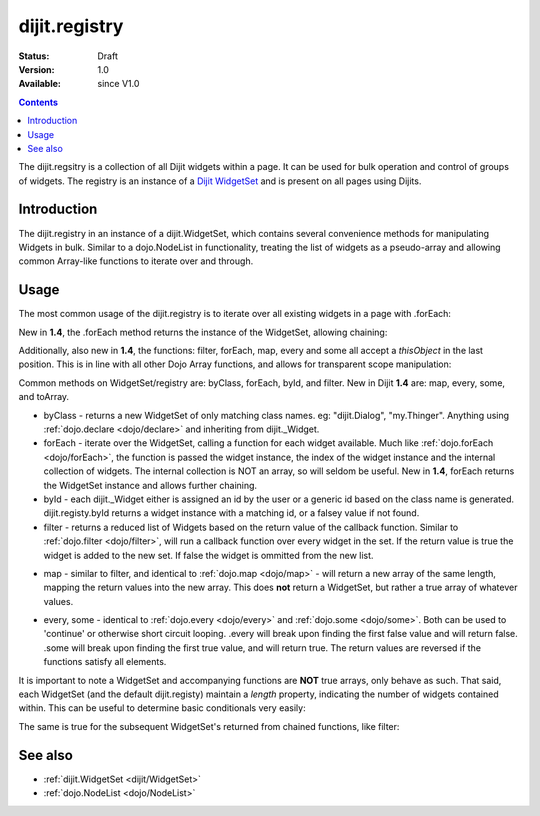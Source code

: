 .. _dijit/registry:

dijit.registry
===============

:Status: Draft
:Version: 1.0
:Available: since V1.0

.. contents::
   :depth: 2

The dijit.regsitry is a collection of all Dijit widgets within a page. It can be used for bulk operation and control of groups of widgets. The registry is an instance of a `Dijit WidgetSet <http://api.dojotoolkit.org/jsdoc/1.3/dijit.WidgetSet>`_ and is present on all pages using Dijits.

============
Introduction
============

The dijit.registry in an instance of a dijit.WidgetSet, which contains several convenience methods for manipulating Widgets in bulk. Similar to a dojo.NodeList in functionality, treating the list of widgets as a pseudo-array and allowing common Array-like functions to iterate over and through. 

=====
Usage
=====

The most common usage of the dijit.registry is to iterate over all existing widgets in a page with .forEach:

.. code-block :: javascript
 :linenos:

  dijit.registry.forEach(function(widget, index, hash){
     // function is run for each widget available
  });

New in **1.4**, the .forEach method returns the instance of the WidgetSet, allowing chaining:

.. code-block :: javascript
  :linenos:

  dijit.registry.forEach(function(w){
       w.containerNode.appendChild(dojo.create("div"));
  }).byClass("dijit.Dialog").forEach(function(w){ /* only dijit.Dialog instances */ });

Additionally, also new in **1.4**, the functions: filter, forEach, map, every and some all accept a `thisObject` in the last position. This is in line with all other Dojo Array functions, and allows for transparent scope manipulation:

.. code-block :: javascript
  :linenos:

  // we are in some object, like a Widget
  dijit.registry.forEach(function(w){
       this.addChild(w); // add all children to the instance we are in
  }, this);

Common methods on WidgetSet/registry are: byClass, forEach, byId, and filter. New in Dijit **1.4** are: map, every, some, and toArray. 

* byClass - returns a new WidgetSet of only matching class names. eg: "dijit.Dialog", "my.Thinger". Anything using :ref:`dojo.declare <dojo/declare>` and inheriting from dijit._Widget.
* forEach - iterate over the WidgetSet, calling a function for each widget available. Much like :ref:`dojo.forEach <dojo/forEach>`, the function is passed the widget instance, the index of the widget instance and the internal collection of widgets. The internal collection is NOT an array, so will seldom be useful. New in **1.4**, forEach returns the WidgetSet instance and allows further chaining.
* byId - each dijit._Widget either is assigned an id by the user or a generic id based on the class name is generated. dijit.registy.byId returns a widget instance with a matching id, or a falsey value if not found.
* filter - returns a reduced list of Widgets based on the return value of the callback function. Similar to :ref:`dojo.filter <dojo/filter>`, will run a callback function over every widget in the set. If the return value is true the widget is added to the new set. If false the widget is ommitted from the new list. 

.. code-block :: javascript
  :linenos:

  // filter out even widgets, and iterate over the remainder
  dijit.registry.filter(function(w, i){
     return i % 2 == 0;
  }).forEach(function(w){
     console.log(w.id, "was an odd number in the list");
  }); 

* map - similar to filter, and identical to :ref:`dojo.map <dojo/map>` - will return a new array of the same length, mapping the return values into the new array. This does **not** return a WidgetSet, but rather a true array of whatever values.

.. code-block :: javascript
  :linenos:

  // get the actual domNode which represents the widgets in this list:
  var nodes = dijit.registy.map(function(w){
       return w.domNode;
  });

* every, some - identical to :ref:`dojo.every <dojo/every>` and :ref:`dojo.some <dojo/some>`. Both can be used to 'continue' or otherwise short circuit looping. .every will break upon finding the first false value and will return false. .some will break upon finding the first true value, and will return true. The return values are reversed if the functions satisfy all elements.

.. code-block :: javascript
  :linenos:

  // loop over all the widgets, looking for something specifc
  var whatIwant;
  dijit.registy.some(function(w){
       // find the first id with "foo" somewhere in it:
       var condition = w.id.indexOf("foo") >= 0; 
       if(condition){
         whatIwant = w;
       }
       return condition;
  });

  var hasvalues = dijit.registry.every(function(w){ 
       // all widgets must have a value > 0 to pass
       return w.attr("value") > 0;
  });
  if(hasvalues){
       // all widgets have a value > 0, proceed:
  }else{
       // something failed before we got through all widgets, something
       // didn't pass the test
  }

It is important to note a WidgetSet and accompanying functions are **NOT** true arrays, only behave as such. That said, each WidgetSet (and the default dijit.registy) maintain a *length* property, indicating the number of widgets contained within. This can be useful to determine basic conditionals very easily:

.. code-block :: javascript
  :linenos:

  if(dijit.registry.byClass("dijit.Dialog").length){
     // there is at least one dijit.Dialog alive on this page
  }else{
     // none found
  }

The same is true for the subsequent WidgetSet's returned from chained functions, like filter:

.. code-block :: javascript
  :linenos:

  if(dijit.registy.filter(function(w){ return w.id.indexOf("baz") >= 0 }).length){
     // there aren't any widgets in this list with "baz" in the id
  }

========
See also
========

* :ref:`dijit.WidgetSet <dijit/WidgetSet>`
* :ref:`dojo.NodeList <dojo/NodeList>`
